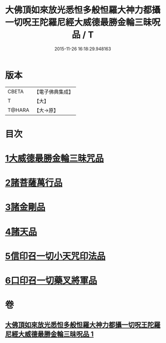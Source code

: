 #+TITLE: 大佛頂如來放光悉怛多般怛羅大神力都攝一切呪王陀羅尼經大威德最勝金輪三昧呪品 / T
#+DATE: 2015-11-26 16:18:29.948163
* 版本
 |     CBETA|【電子佛典集成】|
 |         T|【大】     |
 |    T@HARA|【大→原】   |

* 目次
* [[file:KR6j0121_001.txt::001-0180a9][1大威德最勝金輪三昧咒品]]
* [[file:KR6j0121_001.txt::0185b20][2諸菩薩萬行品]]
* [[file:KR6j0121_001.txt::0186a19][3諸金剛品]]
* [[file:KR6j0121_001.txt::0186c24][4諸天品]]
* [[file:KR6j0121_001.txt::0187b28][5信印召一切小天咒印法品]]
* [[file:KR6j0121_001.txt::0188a20][6口印召一切藥叉將軍品]]
* 卷
** [[file:KR6j0121_001.txt][大佛頂如來放光悉怛多般怛羅大神力都攝一切呪王陀羅尼經大威德最勝金輪三昧呪品 1]]
